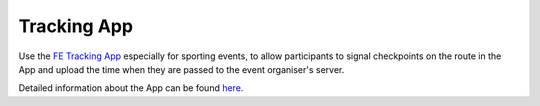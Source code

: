 Tracking App
============
Use the `FE Tracking App <https://fe-tracking.fast-events.eu/>`_ especially for sporting events, to allow participants to signal checkpoints
on the route in the App and upload the time when they are passed to the event organiser's server.

Detailed information about the App can be found `here <https://fe-tracking.fast-events.eu/>`_.

